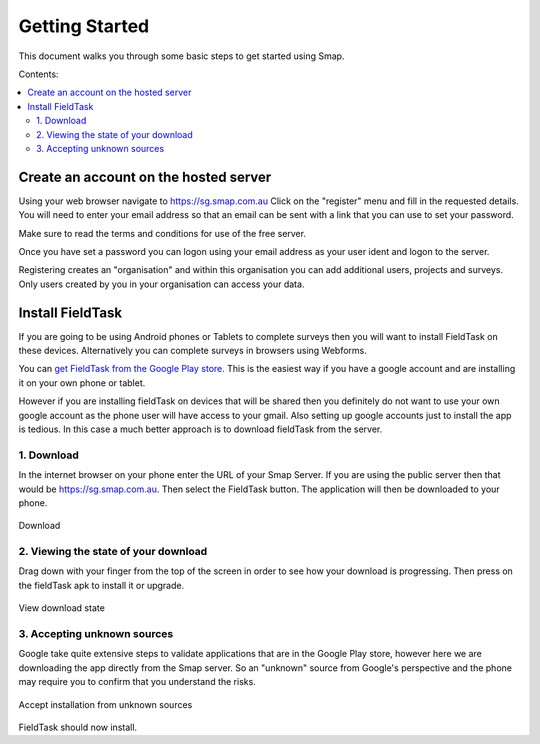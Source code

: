 Getting Started
===============

This document walks you through some basic steps to get started using Smap.

Contents:

.. contents::
 :local:

.. _getting-started-create-sg-account:

Create an account on the hosted server
--------------------------------------

Using your web browser navigate to https://sg.smap.com.au
Click on the "register" menu and fill in the requested details.  You will need to enter your email address so that an email can be
sent with a link that you can use to set your password.  

Make sure to read the terms and conditions for use of the free server. 

Once you have set a password you can logon using your email address as your user ident and logon to the server.

Registering creates an "organisation" and within this organisation you can add additional users, projects and surveys. Only users
created by you in your organisation can access your data.

.. _getting-started-install-fieldTask:

Install FieldTask
-----------------

If you are going to be using Android phones or Tablets to complete surveys then you will want to install FieldTask on these devices.  Alternatively
you can complete surveys in browsers using Webforms.

You can `get FieldTask from the Google Play store <https://play.google.com/store/apps/details?id=org.smap.smapTask.android>`_.  This is the easiest
way if you have a google account and are installing it on your own phone or tablet.

However if you are installing fieldTask on devices that will be shared then you definitely do not want to use your own google account as the
phone user will have access to your gmail.  Also setting up google accounts just to install the app is tedious.  In this case a much better approach
is to download fieldTask from the server.

1. Download
++++++++++++

In the internet browser on your phone enter the URL of your Smap Server.  If you are using the public server then that would be
https://sg.smap.com.au.  Then select the FieldTask button.  The application will then be downloaded to your phone.

.. figure::  _images/installFT1.jpg
   :align:   center
   :width: 	 200px
   :alt:     Click on the fieldTask icon to download

   Download
   
2. Viewing the state of your download
+++++++++++++++++++++++++++++++++++++

Drag down with your finger from the top of the screen in order to see how your download is progressing.  Then press on
the fieldTask apk to install it or upgrade.

.. figure::  _images/installFT2.png
   :align:   center
   :width: 	 200px
   :alt:     Drag down from the top of the screen

   View download state

3. Accepting unknown sources
++++++++++++++++++++++++++++

Google take quite extensive steps to validate applications that are in the Google Play store, however here we are downloading
the app directly from the Smap server.  So an "unknown" source from Google's perspective and the phone may require you to 
confirm that you understand the risks.  

.. figure::  _images/installFT3.png
   :align:   center
   :width: 	 200px
   :alt:     Accept installation from unknown sources

   Accept installation from unknown sources
   
FieldTask should now install.




